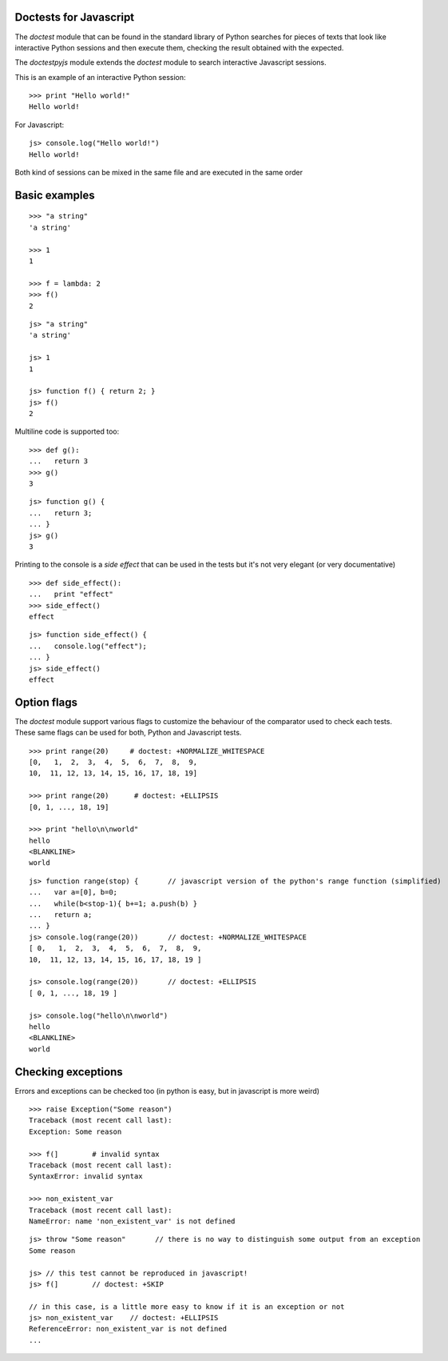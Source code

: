 Doctests for Javascript
-----------------------

The *doctest* module that can be found in the standard library of Python searches
for pieces of texts that look like interactive Python sessions and then execute them, 
checking the result obtained with the expected.

The *doctestpyjs* module extends the *doctest* module to search interactive Javascript sessions.

This is an example of an interactive Python session:

::

   >>> print "Hello world!"
   Hello world!

For Javascript:

::

   js> console.log("Hello world!")
   Hello world!

Both kind of sessions can be mixed in the same file and are executed in the same order

Basic examples
--------------

::

   >>> "a string"
   'a string'

   >>> 1
   1

   >>> f = lambda: 2
   >>> f()
   2

::

   js> "a string"
   'a string'

   js> 1
   1

   js> function f() { return 2; }
   js> f()
   2

Multiline code is supported too:

:: 

   >>> def g():
   ...   return 3
   >>> g()
   3


::

   js> function g() {
   ...   return 3;
   ... }
   js> g()
   3

Printing to the console is a *side effect* that can be used in the tests but it's not
very elegant (or very documentative)

:: 

   >>> def side_effect():
   ...   print "effect"
   >>> side_effect()
   effect

::

   js> function side_effect() {
   ...   console.log("effect");
   ... }
   js> side_effect()
   effect


Option flags
------------

The *doctest* module support various flags to customize the behaviour of the comparator
used to check each tests. These same flags can be used for both, Python and Javascript tests.

::

   >>> print range(20)     # doctest: +NORMALIZE_WHITESPACE
   [0,   1,  2,  3,  4,  5,  6,  7,  8,  9,
   10,  11, 12, 13, 14, 15, 16, 17, 18, 19]

   >>> print range(20)      # doctest: +ELLIPSIS
   [0, 1, ..., 18, 19]

   >>> print "hello\n\nworld"
   hello
   <BLANKLINE>
   world


::

   js> function range(stop) {       // javascript version of the python's range function (simplified) 
   ...   var a=[0], b=0;
   ...   while(b<stop-1){ b+=1; a.push(b) }
   ...   return a;
   ... }
   js> console.log(range(20))       // doctest: +NORMALIZE_WHITESPACE
   [ 0,   1,  2,  3,  4,  5,  6,  7,  8,  9,
   10,  11, 12, 13, 14, 15, 16, 17, 18, 19 ]

   js> console.log(range(20))       // doctest: +ELLIPSIS
   [ 0, 1, ..., 18, 19 ]

   js> console.log("hello\n\nworld")
   hello
   <BLANKLINE>
   world

Checking exceptions
-------------------

Errors and exceptions can be checked too (in python is easy, but in javascript is more weird)

::

   >>> raise Exception("Some reason")
   Traceback (most recent call last):
   Exception: Some reason

   >>> f(]        # invalid syntax
   Traceback (most recent call last):
   SyntaxError: invalid syntax

   >>> non_existent_var        
   Traceback (most recent call last):
   NameError: name 'non_existent_var' is not defined

::

   js> throw "Some reason"       // there is no way to distinguish some output from an exception
   Some reason

   js> // this test cannot be reproduced in javascript!
   js> f(]        // doctest: +SKIP 

   // in this case, is a little more easy to know if it is an exception or not
   js> non_existent_var    // doctest: +ELLIPSIS       
   ReferenceError: non_existent_var is not defined
   ...

